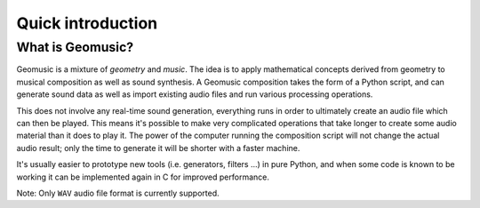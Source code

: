 Quick introduction
==================

What is Geomusic?
-----------------

Geomusic is a mixture of *geometry* and *music*.  The idea is to apply
mathematical concepts derived from geometry to musical composition as well as
sound synthesis.  A Geomusic composition takes the form of a Python script, and
can generate sound data as well as import existing audio files and run various
processing operations.

This does not involve any real-time sound generation, everything runs in order
to ultimately create an audio file which can then be played.  This means it's
possible to make very complicated operations that take longer to create some
audio material than it does to play it.  The power of the computer running the
composition script will not change the actual audio result; only the time to
generate it will be shorter with a faster machine.

It's usually easier to prototype new tools (i.e. generators, filters ...) in
pure Python, and when some code is known to be working it can be implemented
again in C for improved performance.

Note: Only ``WAV`` audio file format is currently supported.
